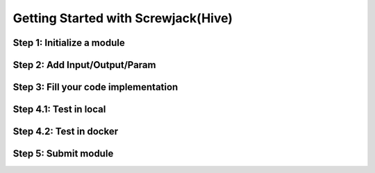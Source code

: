 ====================================
Getting Started with Screwjack(Hive)
====================================

Step 1: Initialize a module
===========================

Step 2: Add Input/Output/Param
==============================

Step 3: Fill your code implementation
=====================================

Step 4.1: Test in **local**
===========================

Step 4.2: Test in **docker**
============================

Step 5: Submit module
=====================
